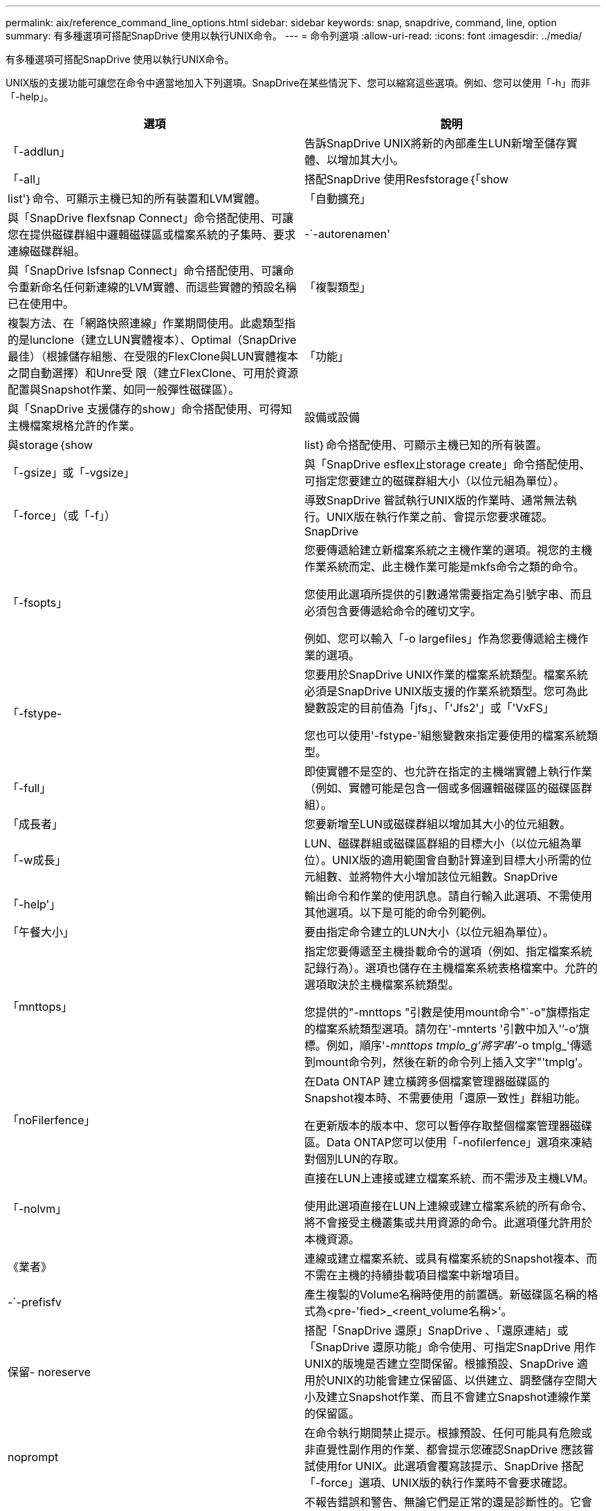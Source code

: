 ---
permalink: aix/reference_command_line_options.html 
sidebar: sidebar 
keywords: snap, snapdrive, command, line, option 
summary: 有多種選項可搭配SnapDrive 使用以執行UNIX命令。 
---
= 命令列選項
:allow-uri-read: 
:icons: font
:imagesdir: ../media/


[role="lead"]
有多種選項可搭配SnapDrive 使用以執行UNIX命令。

UNIX版的支援功能可讓您在命令中適當地加入下列選項。SnapDrive在某些情況下、您可以縮寫這些選項。例如、您可以使用「-h」而非「-help」。

|===
| 選項 | 說明 


 a| 
「-addlun」
 a| 
告訴SnapDrive UNIX將新的內部產生LUN新增至儲存實體、以增加其大小。



 a| 
「-all」
 a| 
搭配SnapDrive 使用Resfstorage｛「show | list'｝命令、可顯示主機已知的所有裝置和LVM實體。



 a| 
「自動擴充」
 a| 
與「SnapDrive flexfsnap Connect」命令搭配使用、可讓您在提供磁碟群組中邏輯磁碟區或檔案系統的子集時、要求連線磁碟群組。



 a| 
-`-autorenamen'
 a| 
與「SnapDrive Isfsnap Connect」命令搭配使用、可讓命令重新命名任何新連線的LVM實體、而這些實體的預設名稱已在使用中。



 a| 
「複製類型」
 a| 
複製方法、在「網路快照連線」作業期間使用。此處類型指的是lunclone（建立LUN實體複本）、Optimal（SnapDrive 最佳）（根據儲存組態、在受限的FlexClone與LUN實體複本之間自動選擇）和Unre受 限（建立FlexClone、可用於資源配置與Snapshot作業、如同一般彈性磁碟區）。



 a| 
「功能」
 a| 
與「SnapDrive 支援儲存的show」命令搭配使用、可得知主機檔案規格允許的作業。



 a| 
設備或設備
 a| 
與storage｛show | list｝命令搭配使用、可顯示主機已知的所有裝置。



 a| 
「-gsize」或「-vgsize」
 a| 
與「SnapDrive esflex止storage create」命令搭配使用、可指定您要建立的磁碟群組大小（以位元組為單位）。



 a| 
「-force」（或「-f」）
 a| 
導致SnapDrive 嘗試執行UNIX版的作業時、通常無法執行。UNIX版在執行作業之前、會提示您要求確認。SnapDrive



 a| 
「-fsopts」
 a| 
您要傳遞給建立新檔案系統之主機作業的選項。視您的主機作業系統而定、此主機作業可能是mkfs命令之類的命令。

您使用此選項所提供的引數通常需要指定為引號字串、而且必須包含要傳遞給命令的確切文字。

例如、您可以輸入「-o largefiles」作為您要傳遞給主機作業的選項。



 a| 
「-fstype-
 a| 
您要用於SnapDrive UNIX作業的檔案系統類型。檔案系統必須是SnapDrive UNIX版支援的作業系統類型。您可為此變數設定的目前值為「jfs」、「'Jfs2'」或「'VxFS」

您也可以使用'-fstype-'組態變數來指定要使用的檔案系統類型。



 a| 
「-full」
 a| 
即使實體不是空的、也允許在指定的主機端實體上執行作業（例如、實體可能是包含一個或多個邏輯磁碟區的磁碟區群組）。



 a| 
「成長者」
 a| 
您要新增至LUN或磁碟群組以增加其大小的位元組數。



 a| 
「-w成長」
 a| 
LUN、磁碟群組或磁碟區群組的目標大小（以位元組為單位）。UNIX版的適用範圍會自動計算達到目標大小所需的位元組數、並將物件大小增加該位元組數。SnapDrive



 a| 
「-help'」
 a| 
輸出命令和作業的使用訊息。請自行輸入此選項、不需使用其他選項。以下是可能的命令列範例。



 a| 
「午餐大小」
 a| 
要由指定命令建立的LUN大小（以位元組為單位）。



 a| 
「mnttops」
 a| 
指定您要傳遞至主機掛載命令的選項（例如、指定檔案系統記錄行為）。選項也儲存在主機檔案系統表格檔案中。允許的選項取決於主機檔案系統類型。

您提供的"-mnttops "引數是使用mount命令"`-o"旗標指定的檔案系統類型選項。請勿在'-mnterts '引數中加入'`'-o'旗標。例如，順序'_-mnttops tmplo_g'將字串'_-o tmplg_'傳遞到mount命令列，然後在新的命令列上插入文字"'tmplg'。



 a| 
「noFilerfence」
 a| 
在Data ONTAP 建立橫跨多個檔案管理器磁碟區的Snapshot複本時、不需要使用「還原一致性」群組功能。

在更新版本的版本中、您可以暫停存取整個檔案管理器磁碟區。Data ONTAP您可以使用「-nofilerfence」選項來凍結對個別LUN的存取。



 a| 
「-nolvm」
 a| 
直接在LUN上連接或建立檔案系統、而不需涉及主機LVM。

使用此選項直接在LUN上連線或建立檔案系統的所有命令、將不會接受主機叢集或共用資源的命令。此選項僅允許用於本機資源。



 a| 
《業者》
 a| 
連線或建立檔案系統、或具有檔案系統的Snapshot複本、而不需在主機的持續掛載項目檔案中新增項目。



 a| 
-`-prefisfv
 a| 
產生複製的Volume名稱時使用的前置碼。新磁碟區名稱的格式為<pre-'fied>_<reent_volume名稱>'。



 a| 
保留- noreserve
 a| 
搭配「SnapDrive 還原」SnapDrive 、「還原連結」或「SnapDrive 還原功能」命令使用、可指定SnapDrive 用作UNIX的版塊是否建立空間保留。根據預設、SnapDrive 適用於UNIX的功能會建立保留區、以供建立、調整儲存空間大小及建立Snapshot作業、而且不會建立Snapshot連線作業的保留區。



 a| 
noprompt
 a| 
在命令執行期間禁止提示。根據預設、任何可能具有危險或非直覺性副作用的作業、都會提示您確認SnapDrive 應該嘗試使用for UNIX。此選項會覆寫該提示、SnapDrive 搭配「-force」選項、UNIX版的執行作業時不會要求確認。



 a| 
「-Quiet」（或「-q」）
 a| 
不報告錯誤和警告、無論它們是正常的還是診斷性的。它會傳回零（成功）或非零狀態。「-quiet」選項會覆寫「-verbose」選項。

這個選項將被忽略、如「SnapDrive 靜態儲存展示」、SnapDrive 「靜態展示」和「SnapDrive 靜態組態展示」命令。



 a| 
「唯讀」
 a| 
適用於使用NetApp 7.1或Data ONTAP 任何使用傳統Volume組態的組態。以唯讀存取權連接NFS檔案或目錄。

選用功能、適用於Data ONTAP 使用FlexVol 不完整資料的使用者。以唯讀存取權連接NFS檔案或目錄樹狀結構。（預設為讀取/寫入）。



 a| 
「分割」
 a| 
可在Snapshot連線和Snapshot中斷作業期間分割複製的磁碟區或LUN。

您也可以使用「啟用分割複製」組態變數來分割複製的磁碟區或LUN。



 a| 
狀態
 a| 
與「SnapDrive flexunstorage show」命令搭配使用、以瞭解磁碟區或LUN是否已複製。



 a| 
「不相關」
 a| 
在拍攝Snapshot複本時、建立「file_spec」實體的Snapshot複本、而這些實體沒有相依寫入的資料。由於實體沒有相依寫入、SnapDrive 所以UNIX版的Eshot會建立個別儲存實體的損毀一致Snapshot複本、但不會採取步驟使實體彼此一致。



 a| 
verbose（或「-v」）
 a| 
視情況顯示詳細輸出。所有命令和作業都會接受此選項、但有些可能會忽略此選項。



 a| 
「-vgsize」或「-DGSITY」
 a| 
與"shorage cree"命令一起使用，以指定要建立的Volume群組大小（以位元組為單位）。



 a| 
vmtype
 a| 
您要用於SnapDrive UNIX作業的Volume Manager類型。

如果使用者在命令列中明確指定「-vmtype」選項、SnapDrive 則無論在「vmtype」組態變數中指定的值為何、UNIX版的資訊都會使用在選項中指定的值。如果命令列選項中未指定「-vmtype」選項、SnapDrive 則適用於UNIX的現象是使用組態檔中的Volume Manager。

Volume Manager必須是SnapDrive UNIX支援的作業系統類型。您可以為此變數設定的目前值為VxVM或LVM。

您也可以使用「vmtype」組態變數來指定要使用的Volume Manager類型。



 a| 
-`-vbsr｛preview|execute｝'
 a| 
「preview」（預覽）選項會針對SnapRestore 指定的主機檔案、啟動以Volume為基礎的等量預覽機制。利用「EXECUTE」選項、SnapDrive UNIX版的功能將以Volume為基礎SnapRestore 的樣式、針對指定的檔案技術進行轉換。

|===